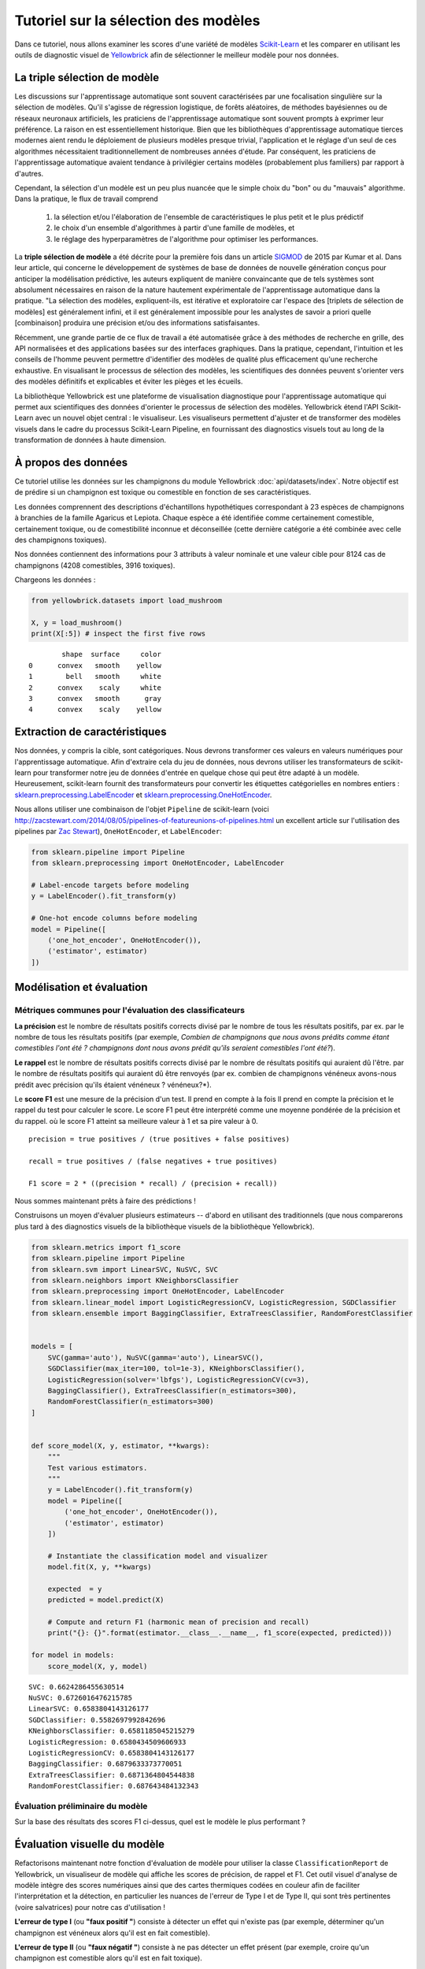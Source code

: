 .. -*- mode: rst -*-

Tutoriel sur la sélection des modèles
=====================================

Dans ce tutoriel, nous allons examiner les scores d'une variété de modèles `Scikit-Learn <http://scikit-learn.org>`__ et les comparer en utilisant les outils de diagnostic visuel de `Yellowbrick <http://www.scikit-yb.org>`__ afin de sélectionner le meilleur modèle pour nos données.

La triple sélection de modèle
-----------------------------
Les discussions sur l'apprentissage automatique sont souvent caractérisées par une focalisation singulière sur la sélection de modèles. Qu'il s'agisse de régression logistique, de forêts aléatoires, de méthodes bayésiennes ou de réseaux neuronaux artificiels, les praticiens de l'apprentissage automatique sont souvent prompts à exprimer leur préférence. La raison en est essentiellement historique. Bien que les bibliothèques d'apprentissage automatique tierces modernes aient rendu le déploiement de plusieurs modèles presque trivial, l'application et le réglage d'un seul de ces algorithmes nécessitaient traditionnellement de nombreuses années d'étude. Par conséquent, les praticiens de l'apprentissage automatique avaient tendance à privilégier certains modèles (probablement plus familiers) par rapport à d'autres.

Cependant, la sélection d'un modèle est un peu plus nuancée que le simple choix du "bon" ou du "mauvais" algorithme. Dans la pratique, le flux de travail comprend

  1. la sélection et/ou l'élaboration de l'ensemble de caractéristiques le plus petit et le plus prédictif
  2. le choix d'un ensemble d'algorithmes à partir d'une famille de modèles, et
  3. le réglage des hyperparamètres de l'algorithme pour optimiser les performances.

La **triple sélection de modèle** a été décrite pour la première fois dans un article SIGMOD_ de 2015 par Kumar et al. Dans leur article, qui concerne le développement de systèmes de base de données de nouvelle génération conçus pour anticiper la modélisation prédictive, les auteurs expliquent de manière convaincante que de tels systèmes sont absolument nécessaires en raison de la nature hautement expérimentale de l'apprentissage automatique dans la pratique. "La sélection des modèles, expliquent-ils, est itérative et exploratoire car l'espace des [triplets de sélection de modèles] est généralement infini, et il est généralement impossible pour les analystes de savoir a priori quelle [combinaison] produira une précision et/ou des informations satisfaisantes.

Récemment, une grande partie de ce flux de travail a été automatisée grâce à des méthodes de recherche en grille, des API normalisées et des applications basées sur des interfaces graphiques. Dans la pratique, cependant, l'intuition et les conseils de l'homme peuvent permettre d'identifier des modèles de qualité plus efficacement qu'une recherche exhaustive. En visualisant le processus de sélection des modèles, les scientifiques des données peuvent s'orienter vers des modèles définitifs et explicables et éviter les pièges et les écueils.

La bibliothèque Yellowbrick est une plateforme de visualisation diagnostique pour l'apprentissage automatique qui permet aux scientifiques des données d'orienter le processus de sélection des modèles. Yellowbrick étend l'API Scikit-Learn avec un nouvel objet central : le visualiseur. Les visualiseurs permettent d'ajuster et de transformer des modèles visuels dans le cadre du processus Scikit-Learn Pipeline, en fournissant des diagnostics visuels tout au long de la transformation de données à haute dimension.

.. _SIGMOD : http://cseweb.ucsd.edu/~arunkk/vision/SIGMODRecord15.pdf

À propos des données
--------------------


Ce tutoriel utilise les données sur les champignons du module Yellowbrick :doc:`api/datasets/index`. Notre objectif est de prédire si un champignon est toxique ou comestible en fonction de ses caractéristiques.

.. NOTE: : La version YB des données sur les champignons diffère de l'ensemble de données sur les champignons du `UCI Machine Learning Repository <http://archive.ics.uci.edu/ml/>`__. La version Yellowbrick a été délibérément modifiée pour rendre la modélisation un peu plus difficile.

Les données comprennent des descriptions d'échantillons hypothétiques correspondant à 23 espèces de champignons à branchies de la famille Agaricus et Lepiota. Chaque espèce a été identifiée comme certainement comestible, certainement toxique, ou de comestibilité inconnue et déconseillée (cette dernière catégorie a été combinée avec celle des champignons toxiques).

Nos données contiennent des informations pour 3 attributs à valeur nominale et une valeur cible pour 8124 cas de champignons (4208 comestibles, 3916 toxiques).

Chargeons les données :

.. code:: python

    from yellowbrick.datasets import load_mushroom

    X, y = load_mushroom()
    print(X[:5]) # inspect the first five rows

.. parsed-literal::

            shape  surface     color
    0      convex   smooth    yellow
    1        bell   smooth     white
    2      convex    scaly     white
    3      convex   smooth      gray
    4      convex    scaly    yellow


Extraction de caractéristiques
------------------------------

Nos données, y compris la cible, sont catégoriques. Nous devrons transformer ces valeurs en valeurs numériques pour l'apprentissage automatique. Afin d'extraire cela du jeu de données, nous devrons utiliser les transformateurs de scikit-learn pour transformer notre jeu de données d'entrée en quelque chose qui peut être adapté à un modèle. Heureusement, scikit-learn fournit des transformateurs pour convertir les étiquettes catégorielles en nombres entiers :
`sklearn.preprocessing.LabelEncoder <http://scikit-learn.org/stable/modules/generated/sklearn.preprocessing.LabelEncoder.html>`__ et `sklearn.preprocessing.OneHotEncoder <http://scikit-learn.org/stable/modules/generated/sklearn.preprocessing.OneHotEncoder.html>`__.

Nous allons utiliser une combinaison de l'objet ``Pipeline`` de scikit-learn (voici `<http://zacstewart.com/2014/08/05/pipelines-of-featureunions-of-pipelines.html>`__ un excellent article sur l'utilisation des pipelines par `Zac Stewart <https://twitter.com/zacstewart>`__), ``OneHotEncoder``, et ``LabelEncoder``:

.. code:: python

    from sklearn.pipeline import Pipeline
    from sklearn.preprocessing import OneHotEncoder, LabelEncoder

    # Label-encode targets before modeling
    y = LabelEncoder().fit_transform(y)

    # One-hot encode columns before modeling
    model = Pipeline([
        ('one_hot_encoder', OneHotEncoder()),
        ('estimator', estimator)
    ])

Modélisation et évaluation
--------------------------

Métriques communes pour l'évaluation des classificateurs
~~~~~~~~~~~~~~~~~~~~~~~~~~~~~~~~~~~~~~~~~~~~~~~~~~~~~~~~

**La précision** est le nombre de résultats positifs corrects divisé par le nombre de tous les résultats positifs, par ex.
par le nombre de tous les résultats positifs (par exemple, *Combien de champignons que nous avons prédits comme étant comestibles l'ont été ?
champignons dont nous avons prédit qu'ils seraient comestibles l'ont été?*).

**Le rappel** est le nombre de résultats positifs corrects divisé par le nombre de résultats positifs qui auraient dû l'être.
par le nombre de résultats positifs qui auraient dû être renvoyés (par ex.
combien de champignons vénéneux avons-nous prédit avec précision qu'ils étaient vénéneux ?
vénéneux?*).

Le **score F1** est une mesure de la précision d'un test. Il prend en compte à la fois
Il prend en compte la précision et le rappel du test pour calculer le score. Le score F1
peut être interprété comme une moyenne pondérée de la précision et du rappel.
où le score F1 atteint sa meilleure valeur à 1 et sa pire valeur à 0.

::

    precision = true positives / (true positives + false positives)

    recall = true positives / (false negatives + true positives)

    F1 score = 2 * ((precision * recall) / (precision + recall))

Nous sommes maintenant prêts à faire des prédictions !

Construisons un moyen d'évaluer plusieurs estimateurs -- d'abord en utilisant des
traditionnels (que nous comparerons plus tard à des diagnostics visuels de la bibliothèque visuels de la bibliothèque Yellowbrick).

.. code:: python

    from sklearn.metrics import f1_score
    from sklearn.pipeline import Pipeline
    from sklearn.svm import LinearSVC, NuSVC, SVC
    from sklearn.neighbors import KNeighborsClassifier
    from sklearn.preprocessing import OneHotEncoder, LabelEncoder
    from sklearn.linear_model import LogisticRegressionCV, LogisticRegression, SGDClassifier
    from sklearn.ensemble import BaggingClassifier, ExtraTreesClassifier, RandomForestClassifier


    models = [
        SVC(gamma='auto'), NuSVC(gamma='auto'), LinearSVC(),
        SGDClassifier(max_iter=100, tol=1e-3), KNeighborsClassifier(),
        LogisticRegression(solver='lbfgs'), LogisticRegressionCV(cv=3),
        BaggingClassifier(), ExtraTreesClassifier(n_estimators=300),
        RandomForestClassifier(n_estimators=300)
    ]


    def score_model(X, y, estimator, **kwargs):
        """
        Test various estimators.
        """
        y = LabelEncoder().fit_transform(y)
        model = Pipeline([
            ('one_hot_encoder', OneHotEncoder()),
            ('estimator', estimator)
        ])

        # Instantiate the classification model and visualizer
        model.fit(X, y, **kwargs)

        expected  = y
        predicted = model.predict(X)

        # Compute and return F1 (harmonic mean of precision and recall)
        print("{}: {}".format(estimator.__class__.__name__, f1_score(expected, predicted)))

    for model in models:
        score_model(X, y, model)


.. parsed-literal::

    SVC: 0.6624286455630514
    NuSVC: 0.6726016476215785
    LinearSVC: 0.6583804143126177
    SGDClassifier: 0.5582697992842696
    KNeighborsClassifier: 0.6581185045215279
    LogisticRegression: 0.6580434509606933
    LogisticRegressionCV: 0.6583804143126177
    BaggingClassifier: 0.6879633373770051
    ExtraTreesClassifier: 0.6871364804544838
    RandomForestClassifier: 0.687643484132343


Évaluation préliminaire du modèle
~~~~~~~~~~~~~~~~~~~~~~~~~~~~~~~~~

Sur la base des résultats des scores F1 ci-dessus, quel est le modèle le plus performant ?

Évaluation visuelle du modèle
-----------------------------

Refactorisons maintenant notre fonction d'évaluation de modèle pour utiliser la classe ``ClassificationReport`` de Yellowbrick, un visualiseur de modèle qui affiche les scores de précision, de rappel et F1. Cet outil visuel d'analyse de modèle intègre des scores numériques ainsi que des cartes thermiques codées en couleur afin de faciliter l'interprétation et la détection, en particulier les nuances de l'erreur de Type I et de Type II, qui sont très pertinentes (voire salvatrices) pour notre cas d'utilisation !

**L'erreur de type I** (ou **"faux positif "**) consiste à détecter un effet qui n'existe pas (par exemple, déterminer qu'un champignon est vénéneux alors qu'il est en fait comestible).

**L'erreur de type II** (ou **"faux négatif "**) consiste à ne pas détecter un effet présent (par exemple, croire qu'un champignon est comestible alors qu'il est en fait toxique).

.. code:: python

    from sklearn.pipeline import Pipeline
    from yellowbrick.classifier import ClassificationReport


    def visualize_model(X, y, estimator, **kwargs):
        """
        Test various estimators.
        """
        y = LabelEncoder().fit_transform(y)
        model = Pipeline([
            ('one_hot_encoder', OneHotEncoder()),
            ('estimator', estimator)
        ])

        # Instantiate the classification model and visualizer
        visualizer = ClassificationReport(
            model, classes=['edible', 'poisonous'],
            cmap="YlGn", size=(600, 360), **kwargs
        )
        visualizer.fit(X, y)
        visualizer.score(X, y)
        visualizer.show()

    for model in models:
        visualize_model(X, y, model)



.. image:: images/tutorial/modelselect_svc.png

.. image:: images/tutorial/modelselect_nu_svc.png

.. image:: images/tutorial/modelselect_linear_svc.png

.. image:: images/tutorial/modelselect_sgd_classifier.png

.. image:: images/tutorial/modelselect_kneighbors_classifier.png

.. image:: images/tutorial/modelselect_logistic_regression.png

.. image:: images/tutorial/modelselect_logistic_regression_cv.png

.. image:: images/tutorial/modelselect_bagging_classifier.png

.. image:: images/tutorial/modelselect_extra_trees_classifier.png

.. image:: images/tutorial/modelselect_random_forest_classifier.png


Réflexion
---------

1. Quel modèle vous semble le plus approprié aujourd'hui ? Pourquoi ?
2. Lequel est le plus susceptible de vous sauver la vie ?
3. En quoi l'évaluation visuelle d'un modèle diffère-t-elle de l'évaluation numérique d'un modèle ?
   numérique ?